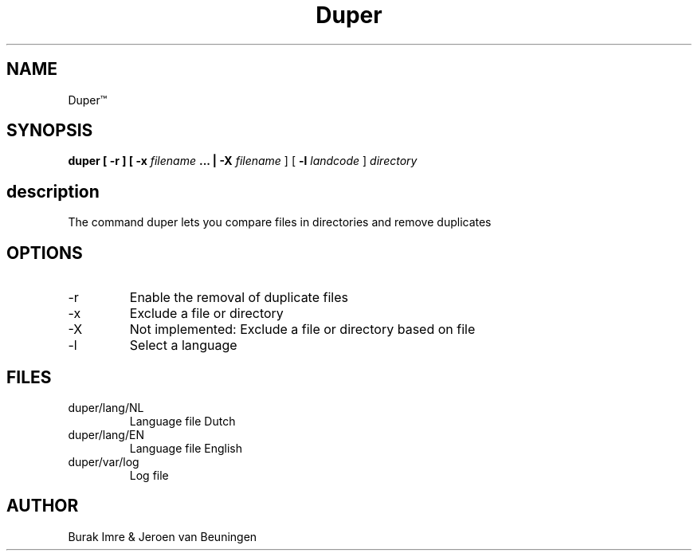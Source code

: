 ./"this is the manpage for Duper"
.TH Duper\*(Tm "2019-04-07" "V1.0" "Duper man page"

.SH NAME
Duper\*(Tm

.SH SYNOPSIS
.B duper [ -r ] [ -x 
.I filename 
.B ... | -X 
.I filename
] [
.B -l 
.I landcode
] 
.I directory

.SH description
The command duper lets you compare files in directories and remove duplicates

.SH OPTIONS
.IP -r
Enable the removal of duplicate files
.IP -x
Exclude a file or directory
.IP -X
Not implemented: Exclude a file or directory based on file
.IP -l
Select a language

.SH FILES
.IP duper/lang/NL
Language file Dutch
.IP duper/lang/EN
Language file English
.IP duper/var/log
Log file

.SH AUTHOR
Burak Imre & Jeroen van Beuningen

